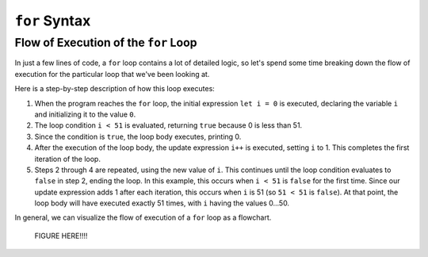 ``for`` Syntax
==============

Flow of Execution of the ``for`` Loop
-------------------------------------

In just a few lines of code, a ``for`` loop contains a lot of detailed logic,
so let's spend some time breaking down the flow of execution for the particular
loop that we've been looking at.

.. sourcecode:: python
   :linenos:

   for (let i = 0; i < 51; i++) {
      console.log(i)
   }

Here is a step-by-step description of how this loop executes:

#. When the program reaches the ``for`` loop, the initial expression ``let i = 0`` is executed, declaring the variable ``i`` and initializing it to the value ``0``.
#. The loop condition ``i < 51`` is evaluated, returning ``true`` because 0 is
   less than 51.
#. Since the condition is ``true``, the loop body executes, printing 0.
#. After the execution of the loop body, the update expression ``i++`` is executed, setting ``i`` to 1. This completes the first iteration of the loop.
#. Steps 2 through 4 are repeated, using the new value of ``i``. This continues until the loop condition evaluates to ``false`` in step 2, ending the loop. In this example, this occurs when ``i < 51`` is ``false`` for the first time. Since our update expression adds 1 after each iteration, this occurs when ``i`` is 51 (so ``51 < 51`` is ``false``). At that point, the loop body will have executed exactly 51 times, with ``i`` having the values 0...50.

In general, we can visualize the flow of execution of a ``for`` loop as a flowchart.

   FIGURE HERE!!!!
